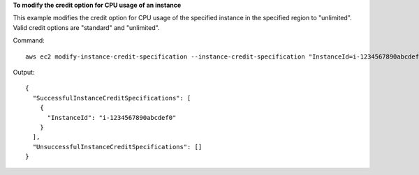 **To modify the credit option for CPU usage of an instance**

This example modifies the credit option for CPU usage of the specified instance in the specified region to "unlimited". Valid credit options are "standard" and "unlimited".

Command::

  aws ec2 modify-instance-credit-specification --instance-credit-specification "InstanceId=i-1234567890abcdef0,CpuCredits=unlimited"

Output::

  {
    "SuccessfulInstanceCreditSpecifications": [
      {
        "InstanceId": "i-1234567890abcdef0"
      }
    ], 
    "UnsuccessfulInstanceCreditSpecifications": []
  }
